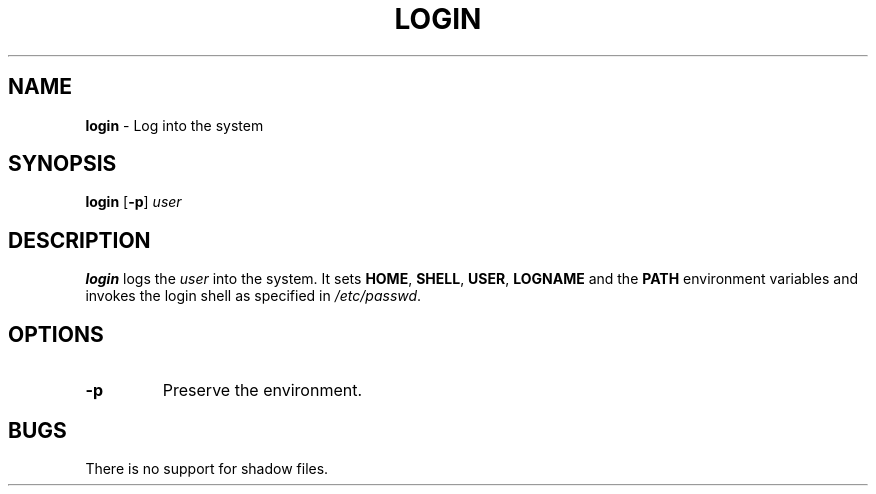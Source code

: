 .TH LOGIN 1 ubase-VERSION
.SH NAME
\fBlogin\fR - Log into the system
.SH SYNOPSIS
\fBlogin\fR [\fB-p\fR] \fIuser\fR
.SH DESCRIPTION
\fBlogin\fR logs the \fIuser\fR into the system.  It sets \fBHOME\fR,
\fBSHELL\fR, \fBUSER\fR, \fBLOGNAME\fR and the \fBPATH\fR environment
variables and invokes the login shell as specified in \fI/etc/passwd\fR.
.SH OPTIONS
.TP
\fB-p\fR
Preserve the environment.
.SH BUGS
.TP
There is no support for shadow files.
